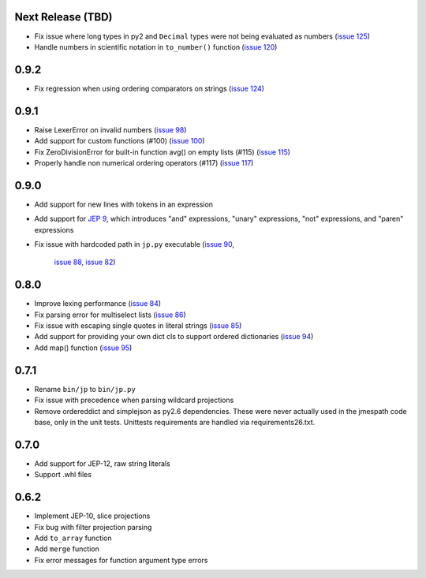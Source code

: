 Next Release (TBD)
==================

* Fix issue where long types in py2 and ``Decimal`` types
  were not being evaluated as numbers
  (`issue 125 <https://github.com/jmespath/jmespath.py/issues/125>`__)
* Handle numbers in scientific notation in ``to_number()`` function
  (`issue 120 <https://github.com/jmespath/jmespath.py/issues/120>`__)


0.9.2
=====

* Fix regression when using ordering comparators on strings
  (`issue 124 <https://github.com/jmespath/jmespath.py/issues/124>`__)


0.9.1
=====

* Raise LexerError on invalid numbers
  (`issue 98 <https://github.com/jmespath/jmespath.py/issues/98>`__)
* Add support for custom functions (#100)
  (`issue 100 <https://github.com/jmespath/jmespath.py/issues/100>`__)
* Fix ZeroDivisionError for built-in function avg() on empty lists (#115)
  (`issue 115 <https://github.com/jmespath/jmespath.py/issues/115>`__)
* Properly handle non numerical ordering operators (#117)
  (`issue 117 <https://github.com/jmespath/jmespath.py/issues/117>`__)


0.9.0
=====

* Add support for new lines with tokens in an expression
* Add support for `JEP 9 <http://jmespath.org/proposals/improved-filters.html>`__,
  which introduces "and" expressions, "unary" expressions, "not" expressions,
  and "paren" expressions
* Fix issue with hardcoded path in ``jp.py`` executable
  (`issue 90 <https://github.com/jmespath/jmespath.py/issues/90>`__,
   `issue 88 <https://github.com/jmespath/jmespath.py/issues/88>`__,
   `issue 82 <https://github.com/jmespath/jmespath.py/issues/82>`__)


0.8.0
=====

* Improve lexing performance (`issue 84 <https://github.com/jmespath/jmespath.py/pull/84>`__)
* Fix parsing error for multiselect lists (`issue 86 <https://github.com/jmespath/jmespath.py/issues/86>`__)
* Fix issue with escaping single quotes in literal strings (`issue 85 <https://github.com/jmespath/jmespath.py/issues/85>`__)
* Add support for providing your own dict cls to support
  ordered dictionaries (`issue 94 <https://github.com/jmespath/jmespath.py/pull/94>`__)
* Add map() function (`issue 95 <https://github.com/jmespath/jmespath.py/pull/95>`__)


0.7.1
=====

* Rename ``bin/jp`` to ``bin/jp.py``
* Fix issue with precedence when parsing wildcard
  projections
* Remove ordereddict and simplejson as py2.6 dependencies.
  These were never actually used in the jmespath code base,
  only in the unit tests.  Unittests requirements are handled
  via requirements26.txt.


0.7.0
=====

* Add support for JEP-12, raw string literals
* Support .whl files

0.6.2
=====

* Implement JEP-10, slice projections
* Fix bug with filter projection parsing
* Add ``to_array`` function
* Add ``merge`` function
* Fix error messages for function argument type errors
